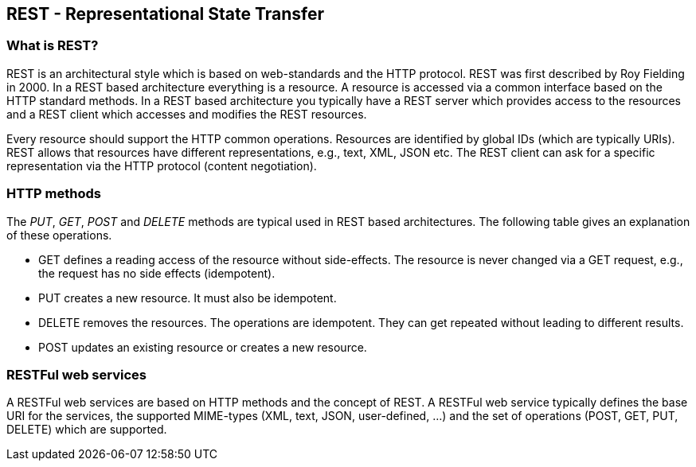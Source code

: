 [[rest]]
== REST - Representational State Transfer

[[rest_overview]]
=== What is REST?

REST is an architectural style which is
based on web-standards
and the HTTP protocol. REST was first
described
by Roy Fielding in
2000. In a REST based architecture everything is a resource. A
resource is
accessed via a common interface based on the HTTP standard
methods.
In a REST based architecture you typically have a REST server
which
provides access to the resources and a REST client which
accesses and
modifies the REST resources.

Every resource should support
the HTTP
common
operations.
Resources
are
identified by global
IDs
(which
are
typically
URIs).
REST allows that resources have different representations, e.g.,
text, XML, JSON etc. The REST client can ask for a specific
representation
via the HTTP protocol
(content
negotiation).

[[rest_httpmethods]]
=== HTTP methods

The _PUT_, _GET_, _POST_ and _DELETE_ methods are typical used in REST based architectures.
The following table gives an explanation of these operations.

* GET defines a reading access of the resource without side-effects. 
The resource is never changed via a GET request, e.g., the request has no side effects (idempotent).

* PUT creates a new resource. It must also be idempotent.

* DELETE removes the resources. 
The operations are idempotent.
They can get repeated without leading to different results.

* POST updates an existing resource or creates a new resource.

[[rest_webservices]]
=== RESTFul web services

A RESTFul web services are based on HTTP methods and the
concept
of
REST. A RESTFul web service typically defines the base URI
for the
services,
the supported
MIME-types (XML, text, JSON,
user-defined, ...)
and
the
set
of operations (POST, GET, PUT, DELETE)
which are supported.

